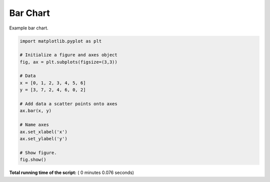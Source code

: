 

.. _sphx_glr_auto_examples_plot_mpl_bar.py:


Bar Chart
=========

Example bar chart.




.. image:: /auto_examples/images/sphx_glr_plot_mpl_bar_001.png
    :align: center





.. code-block:: python

    import matplotlib.pyplot as plt

    # Initialize a figure and axes object
    fig, ax = plt.subplots(figsize=(3,3))

    # Data
    x = [0, 1, 2, 3, 4, 5, 6]
    y = [3, 7, 2, 4, 6, 0, 2]

    # Add data a scatter points onto axes
    ax.bar(x, y)

    # Name axes
    ax.set_xlabel('x')
    ax.set_ylabel('y')

    # Show figure.
    fig.show()

**Total running time of the script:** ( 0 minutes  0.076 seconds)



.. only :: html

 .. container:: sphx-glr-footer


  .. container:: sphx-glr-download

     :download:`Download Python source code: plot_mpl_bar.py <plot_mpl_bar.py>`



  .. container:: sphx-glr-download

     :download:`Download Jupyter notebook: plot_mpl_bar.ipynb <plot_mpl_bar.ipynb>`


.. only:: html

 .. rst-class:: sphx-glr-signature

    `Gallery generated by Sphinx-Gallery <https://sphinx-gallery.readthedocs.io>`_
